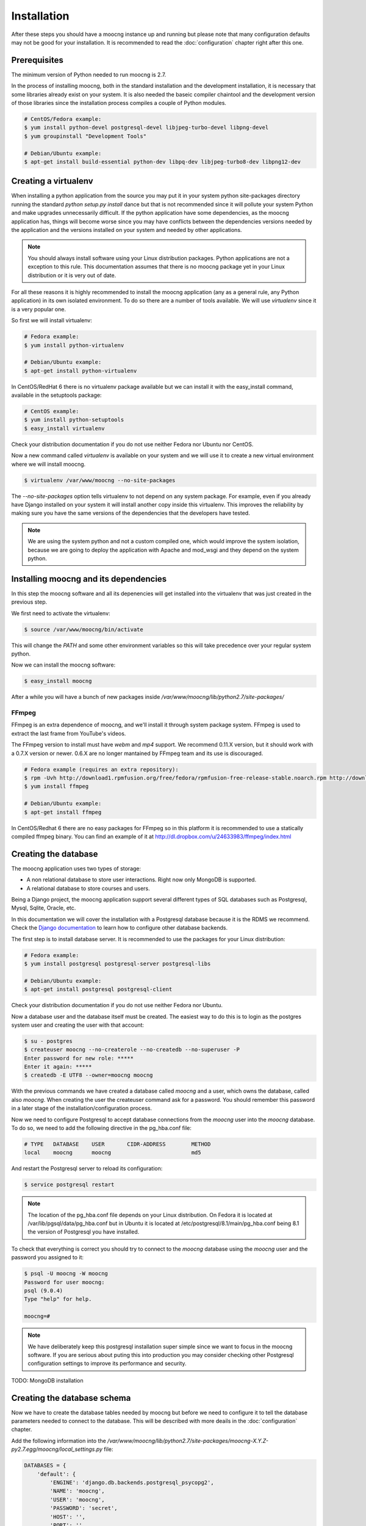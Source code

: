 Installation
============

After these steps you should have a moocng instance up and running but
please note that many configuration defaults may not be good for your
installation. It is recommended to read the :doc:`configuration` chapter
right after this one.


Prerequisites
-------------

The minimum version of Python needed to run moocng is 2.7.

In the process of installing moocng, both in the standard installation and
the development installation, it is necessary that some libraries already
exist on your system. It is also needed the baseic compiler chaintool and
the development version of those libraries since the installation process
compiles a couple of Python modules.

.. code-block:: bash

  # CentOS/Fedora example:
  $ yum install python-devel postgresql-devel libjpeg-turbo-devel libpng-devel
  $ yum groupinstall "Development Tools"

  # Debian/Ubuntu example:
  $ apt-get install build-essential python-dev libpq-dev libjpeg-turbo8-dev libpng12-dev


Creating a virtualenv
---------------------

When installing a python application from the source you may put it in your
system python site-packages directory running the standard
*python setup.py install* dance but that is not recommended since it will
pollute your system Python and make upgrades unnecessarily difficult. If
the python application have some dependencies, as the moocng application has,
things will become worse since you may have conflicts between the
dependencies versions needed by the application and the versions installed
on your system and needed by other applications.

.. note::
  You should always install software using your Linux distribution packages.
  Python applications are not a exception to this rule. This documentation
  assumes that there is no moocng package yet in your Linux distribution or
  it is very out of date.

For all these reasons it is highly recommended to install the moocng
application (any as a general rule, any Python application) in its own
isolated environment. To do so there are a number of tools available. We
will use *virtualenv* since it is a very popular one.

So first we will install virtualenv:

.. code-block:: bash

  # Fedora example:
  $ yum install python-virtualenv

  # Debian/Ubuntu example:
  $ apt-get install python-virtualenv

In CentOS/RedHat 6 there is no virtualenv package available but we can
install it with the easy_install command, available in the setuptools
package:

.. code-block:: bash

  # CentOS example:
  $ yum install python-setuptools
  $ easy_install virtualenv

Check your distribution documentation if you do not use neither Fedora nor
Ubuntu nor CentOS.

Now a new command called *virtualenv* is available on your system and we
will use it to create a new virtual environment where we will install moocng.

.. code-block:: bash

  $ virtualenv /var/www/moocng --no-site-packages

The *--no-site-packages* option tells virtualenv to not depend on any system
package. For example, even if you already have Django installed on your
system it will install another copy inside this virtualenv. This improves
the reliability by making sure you have the same versions of the
dependencies that the developers have tested.

.. note::
  We are using the system python and not a custom compiled one, which would
  improve the system isolation, because we are going to deploy the
  application with Apache and mod_wsgi and they depend on the system python.

Installing moocng and its dependencies
--------------------------------------

In this step the moocng software and all its depenencies will get installed
into the virtualenv that was just created in the previous step.

We first need to activate the virtualenv:

.. code-block:: bash

  $ source /var/www/moocng/bin/activate

This will change the *PATH* and some other environment variables so this
will take precedence over your regular system python.

Now we can install the moocng software:

.. code-block:: bash

  $ easy_install moocng

After a while you will have a bunch of new packages inside
*/var/www/moocng/lib/python2.7/site-packages/*

FFmpeg
~~~~~~

FFmpeg is an extra dependence of moocng, and we'll install it through system
package system. FFmpeg is used to extract the last frame from YouTube's videos.

The FFmpeg version to install must have *webm* and *mp4* support. We recommend
0.11.X version, but it should work with a 0.7.X version or newer. 0.6.X are no
longer mantained by FFmpeg team and its use is discouraged.

.. code-block:: bash

  # Fedora example (requires an extra repository):
  $ rpm -Uvh http://download1.rpmfusion.org/free/fedora/rpmfusion-free-release-stable.noarch.rpm http://download1.rpmfusion.org/nonfree/fedora/rpmfusion-nonfree-release-stable.noarch.rpm
  $ yum install ffmpeg

  # Debian/Ubuntu example:
  $ apt-get install ffmpeg

In CentOS/Redhat 6 there are no easy packages for FFmpeg so in this platform it
is recommended to use a statically compiled ffmpeg binary. You can find an
example of it at http://dl.dropbox.com/u/24633983/ffmpeg/index.html


Creating the database
---------------------

The moocng application uses two types of storage:

- A non relational database to store user interactions. Right now only MongoDB
  is supported.
- A relational database to store courses and users.

Being a Django project, the moocng application support several different types
of SQL databases such as Postgresql, Mysql, Sqlite, Oracle, etc.

In this documentation we will cover the installation with a Postgresql
database because it is the RDMS we recommend. Check the
`Django documentation`_ to learn how to configure other database backends.

.. _`Django documentation`: http://docs.djangoproject.com/

The first step is to install database server. It is recommended to use the
packages for your Linux distribution:

.. code-block:: bash

  # Fedora example:
  $ yum install postgresql postgresql-server postgresql-libs

  # Debian/Ubuntu example:
  $ apt-get install postgresql postgresql-client

Check your distribution documentation if you do not use neither Fedora nor
Ubuntu.

Now a database user and the database itself must be created. The easiest way
to do this is to login as the postgres system user and creating the user
with that account:

.. code-block:: bash

  $ su - postgres
  $ createuser moocng --no-createrole --no-createdb --no-superuser -P
  Enter password for new role: *****
  Enter it again: *****
  $ createdb -E UTF8 --owner=moocng moocng

With the previous commands we have created a database called *moocng* and a
user, which owns the database, called also *moocng*. When creating the user
the createuser command ask for a password. You should remember this password
in a later stage of the installation/configuration process.

Now we need to configure Postgresql to accept database connections from the
*moocng* user into the *moocng* database. To do so, we need to add the
following directive in the pg_hba.conf file:

.. code-block:: bash

  # TYPE   DATABASE    USER       CIDR-ADDRESS        METHOD
  local    moocng      moocng                         md5

And restart the Postgresql server to reload its configuration:

.. code-block:: bash

  $ service postgresql restart

.. note::
  The location of the pg_hba.conf file depends on your Linux distribution. On
  Fedora it is located at /var/lib/pgsql/data/pg_hba.conf but in Ubuntu it is
  located at /etc/postgresql/8.1/main/pg_hba.conf being 8.1 the version of
  Postgresql you have installed.

To check that everything is correct you should try to connect to the *moocng*
database using the *moocng* user and the password you assigned to it:

.. code-block:: bash

  $ psql -U moocng -W moocng
  Password for user moocng:
  psql (9.0.4)
  Type "help" for help.

  moocng=#

.. note::
  We have deliberately keep this postgresql installation super simple since
  we want to focus in the moocng software. If you are serious about puting
  this into production you may consider checking other Postgresql
  configuration settings to improve its performance and security.

TODO: MongoDB installation

Creating the database schema
----------------------------

Now we have to create the database tables needed by moocng but before we need
to configure it to tell the database parameters needed to connect to the
database. This will be described with more deails in the :doc:`configuration`
chapter.

Add the following information into the
*/var/www/moocng/lib/python2.7/site-packages/moocng-X.Y.Z-py2.7.egg/moocng/local_settings.py* file:

.. code-block:: python

 DATABASES = {
     'default': {
         'ENGINE': 'django.db.backends.postgresql_psycopg2',
         'NAME': 'moocng',
         'USER': 'moocng',
         'PASSWORD': 'secret',
         'HOST': '',
         'PORT': '',
     }
 }

Fill this dictionary with the appropiate values for your database
installation, as performed in the previous step.

.. note::
  The location of the *local_settings.py* file depends on the moocng version
  that you have. The path fragment :file:`moocng-X.Y.Z-py2.7` is ficticious and
  will be something like |full_release_name| in real life.

Then, activate the virtualenv:

.. code-block:: bash

  $ source /var/www/moocng/bin/activate

And run the Django syncdb command to create the database schema:

.. code-block:: bash

  $ django-admin.py syncdb --settings=moocng.settings --migrate

.. note::
  The syncdb Django command will ask you if you want to create an admin
  user. You should answer yes to that question and write this admin's
  username and password down. You will need them later. This administrator's
  name should be `admin` because there are fixtures that depends on this
  name. You can create more administrators in the future with other names.


Installing the message broker
-----------------------------

moocng uses a message queu to process the videos. You can use several
different message broker for handling the message queue but RabbitMQ is
the recommended option because it is easy to setup and has very good
performance.

So, first we need to install the RabbitMQ packages for your operating
system:

.. code-block:: bash

  # Fedora example:
  $ yum install rabbitmq-server

  # Debian/Ubuntu example:
  $ apt-get install rabbitmq-server

  # CentOS/RedHat example:
  $ cd /root
  $ wget http://ftp.cica.es/epel/6/x86_64/epel-release-6-7.noarch.rpm
  $ rpm -Uvh epel-release-6-7.noarch.rpm
  $ yum install erlang
  $ yum install rabbitmq-server

A RabbitMQ user and a virtual host need to be created. Then the user
needs to have permissions to access to that virtual host:

.. code-block:: bash

  $ service rabbitmq-server start
  $ rabbitmqctl add_user moocng moocngpassword
  $ rabbitmqctl add_vhost moocng
  $ rabbitmqctl set_permissions -p moocng moocng ".*" ".*" ".*"

Collecting static files
-----------------------

TODO: this should go to the configuration chapter as it depends on
a settings option

In this step you will collect all necessary static resources needed by
moocng and put them in a single directory so you can serve them directly
through your web server increasing the efficiency of the whole system.

The nice thing is that you don't have to do this manually. There is a
Django command just for that:

.. code-block:: bash

  $ django-admin.py collectstatic --settings=moocng.settings

 You have requested to collect static files at the destination
 location as specified in your settings file.

 This will overwrite existing files.
 Are you sure you want to do this?

 Type 'yes' to continue, or 'no' to cancel: yes


Installing the web server
-------------------------

The packages needed for installing Apache and wsgi support are:

.. code-block:: bash

  # Fedora example:
  $ yum install httpd mod_wsgi

  # Debian/Ubuntu example:
  $ apt-get install apache2 libapache2-mod-wsgi

.. note::
  If you use someting different from Apache, please check the documentation
  of your web server about how to integrate it with a WSGI application.


Development Installation
------------------------

The development installation is very similar to the standard installation. The
only difference is that instead of installing moocng with easy_install you
clone the git repository and then install it manually.

So, first you clone the repository:

.. code-block:: bash

  $ cd /var/www/moocng
  $ git clone git://github.com/OpenMOOC/moocng.git

Then you activate the virtualenv if you have not already done so:

.. code-block:: bash

  $ source /var/www/moocng/bin/activate

Finally, you install the moocng package in development mode:

.. code-block:: bash

  $ cd /var/www/moocng/moocng
  $ python setup.py develop
